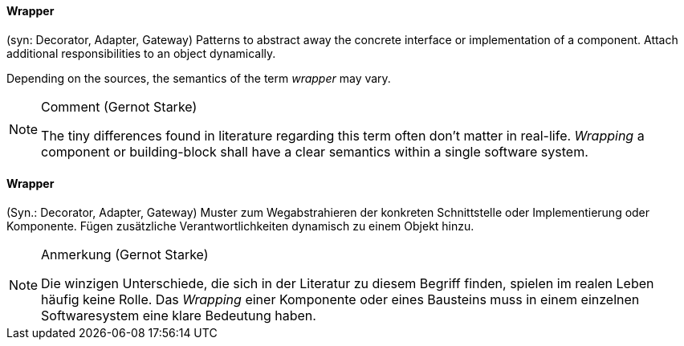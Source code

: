 // tag::EN[]

==== Wrapper

(syn: Decorator, Adapter, Gateway) Patterns to abstract away the concrete interface or implementation of a component. Attach additional responsibilities to an object dynamically.

Depending on the sources, the semantics of the term _wrapper_ may vary.

[NOTE]
====
Comment (Gernot Starke)

The tiny differences found in literature regarding this term often don't matter in real-life. _Wrapping_ a component or building-block shall have a clear semantics within a single software system.
====
// end::EN[]

// tag::DE[]

==== Wrapper

(Syn.: Decorator, Adapter, Gateway) Muster zum Wegabstrahieren der
konkreten Schnittstelle oder Implementierung oder Komponente. Fügen
zusätzliche Verantwortlichkeiten dynamisch zu einem Objekt hinzu.

[NOTE]
====
Anmerkung (Gernot Starke)

Die winzigen Unterschiede, die sich in der Literatur zu diesem Begriff  finden, spielen im realen Leben häufig keine Rolle. Das _Wrapping_  einer Komponente oder eines Bausteins muss in einem einzelnen Softwaresystem eine klare Bedeutung haben.
====

// end::DE[]
